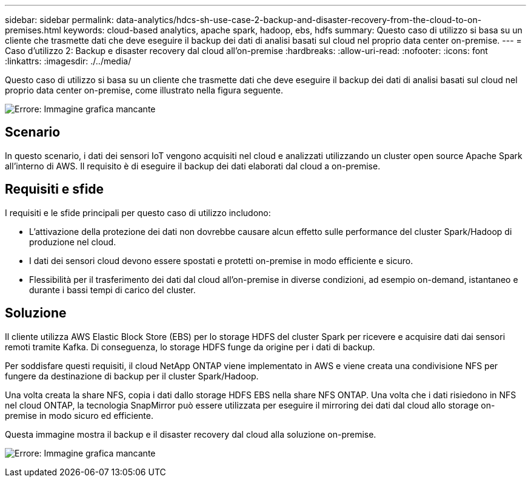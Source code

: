 ---
sidebar: sidebar 
permalink: data-analytics/hdcs-sh-use-case-2-backup-and-disaster-recovery-from-the-cloud-to-on-premises.html 
keywords: cloud-based analytics, apache spark, hadoop, ebs, hdfs 
summary: Questo caso di utilizzo si basa su un cliente che trasmette dati che deve eseguire il backup dei dati di analisi basati sul cloud nel proprio data center on-premise. 
---
= Caso d'utilizzo 2: Backup e disaster recovery dal cloud all'on-premise
:hardbreaks:
:allow-uri-read: 
:nofooter: 
:icons: font
:linkattrs: 
:imagesdir: ./../media/


[role="lead"]
Questo caso di utilizzo si basa su un cliente che trasmette dati che deve eseguire il backup dei dati di analisi basati sul cloud nel proprio data center on-premise, come illustrato nella figura seguente.

image:hdcs-sh-image9.png["Errore: Immagine grafica mancante"]



== Scenario

In questo scenario, i dati dei sensori IoT vengono acquisiti nel cloud e analizzati utilizzando un cluster open source Apache Spark all'interno di AWS. Il requisito è di eseguire il backup dei dati elaborati dal cloud a on-premise.



== Requisiti e sfide

I requisiti e le sfide principali per questo caso di utilizzo includono:

* L'attivazione della protezione dei dati non dovrebbe causare alcun effetto sulle performance del cluster Spark/Hadoop di produzione nel cloud.
* I dati dei sensori cloud devono essere spostati e protetti on-premise in modo efficiente e sicuro.
* Flessibilità per il trasferimento dei dati dal cloud all'on-premise in diverse condizioni, ad esempio on-demand, istantaneo e durante i bassi tempi di carico del cluster.




== Soluzione

Il cliente utilizza AWS Elastic Block Store (EBS) per lo storage HDFS del cluster Spark per ricevere e acquisire dati dai sensori remoti tramite Kafka. Di conseguenza, lo storage HDFS funge da origine per i dati di backup.

Per soddisfare questi requisiti, il cloud NetApp ONTAP viene implementato in AWS e viene creata una condivisione NFS per fungere da destinazione di backup per il cluster Spark/Hadoop.

Una volta creata la share NFS, copia i dati dallo storage HDFS EBS nella share NFS ONTAP. Una volta che i dati risiedono in NFS nel cloud ONTAP, la tecnologia SnapMirror può essere utilizzata per eseguire il mirroring dei dati dal cloud allo storage on-premise in modo sicuro ed efficiente.

Questa immagine mostra il backup e il disaster recovery dal cloud alla soluzione on-premise.

image:hdcs-sh-image10.png["Errore: Immagine grafica mancante"]
